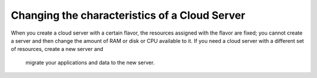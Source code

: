 .. _change_server:

^^^^^^^^^^^^^^^^^^^^^^^^^^^^^^^^^^^^^^^^^^^^^^
Changing the characteristics of a Cloud Server
^^^^^^^^^^^^^^^^^^^^^^^^^^^^^^^^^^^^^^^^^^^^^^
When you create a cloud server with a certain flavor, the resources
assigned with the flavor are fixed; you cannot create a server and then
change the amount of RAM or disk or CPU available to it. If you need a
cloud server with a different set of resources, create a new server and
 migrate your applications and data to the new server.

